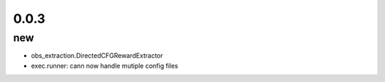 0.0.3
=====

new
---
- obs_extraction.DirectedCFGRewardExtractor
- exec.runner: cann now handle mutiple config files
